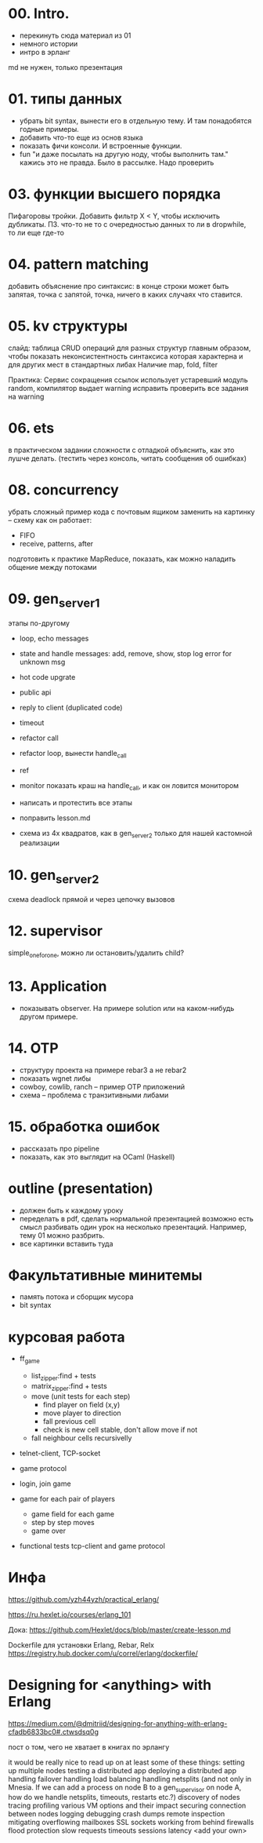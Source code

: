 * 00. Intro.
- перекинуть сюда материал из 01
- немного истории
- интро в эрланг

md не нужен, только презентация


* 01. типы данных
- убрать bit syntax, вынести его в отдельную тему. И там понадобятся годные примеры.
- добавить что-то еще из основ языка
- показать фичи консоли. И встроенные функции.
- fun "и даже посылать на другую ноду, чтобы выполнить там."
  кажись это не правда. Было в рассылке. Надо проверить


* 03. функции высшего порядка
Пифагоровы тройки. Добавить фильтр X < Y, чтобы исключить дубликаты.
ПЗ. что-то не то с очередностью данных то ли в dropwhile, то ли еще где-то


* 04. pattern matching
добавить объяснение про синтаксис:
в конце строки может быть запятая, точка с запятой, точка, ничего
в каких случаях что ставится.


* 05. kv структуры
слайд: таблица CRUD операций для разных структур
главным образом, чтобы показать неконсистентность синтаксиса
которая характерна и для других мест в стандартных либах
Наличие map, fold, filter

Практика: Сервис сокращения ссылок
использует устаревший модуль random, компилятор выдает warning
исправить
проверить все задания на warning


* 06. ets
в практическом задании сложности с отладкой
объяснить, как это лушче делать.
(тестить через консоль, читать сообщения об ошибках)


* 08. concurrency
убрать сложный пример кода с почтовым ящиком
заменить на картинку -- схему как он работает:
- FIFO
- receive, patterns, after

подготовить к практике MapReduce, показать, как можно наладить общение между потоками


* 09. gen_server_1
этапы по-другому
+ loop, echo messages
+ state and handle messages: add, remove, show, stop
  log error for unknown msg
+ hot code upgrate
+ public api
+ reply to client (duplicated code)
+ timeout
+ refactor call
+ refactor loop, вынести handle_call
- ref
- monitor
  показать краш на handle_call, и как он ловится монитором

- написать и протестить все этапы
- поправить lesson.md
- схема из 4х квадратов, как в gen_server_2 только для нашей кастомной реализации


* 10. gen_server_2
схема deadlock
прямой и через цепочку вызовов


* 12. supervisor
simple_one_for_one, можно ли остановить/удалить child?


* 13. Application
- показывать observer. На примере solution или на каком-нибудь другом примере.


* 14. OTP
- структуру проекта на примере rebar3 а не rebar2
- показать wgnet либы
- cowboy, cowlib, ranch -- пример OTP приложений
- схема -- проблема с транзитивными либами


* 15. обработка ошибок
- рассказать про pipeline
- показать, как это выглядит на OCaml (Haskell)


* outline (presentation)
- должен быть к каждому уроку
- переделать в pdf, сделать нормальной презентацией
  возможно есть смысл разбивать один урок на несколько презентаций.
  Например, тему 01 можно разбрить.
- все картинки вставить туда


* Факультативные минитемы
- память потока и сборщик мусора
- bit syntax


* курсовая работа
- ff_game
  + list_zipper:find + tests
  + matrix_zipper:find + tests
  - move (unit tests for each step)
    + find player on field (x,y)
    - move player to direction
    - fall previous cell
    - check is new cell stable, don't allow move if not
  - fall neighbour cells recursivelly

- telnet-client, TCP-socket
- game protocol

- login, join game

- game for each pair of players
  - game field for each game
  - step by step moves
  - game over

- functional tests
  tcp-client and game protocol


* Инфа

https://github.com/yzh44yzh/practical_erlang/

https://ru.hexlet.io/courses/erlang_101

Дока:
https://github.com/Hexlet/docs/blob/master/create-lesson.md

Dockerfile для установки Erlang, Rebar, Relx
https://registry.hub.docker.com/u/correl/erlang/dockerfile/


* Designing for <anything> with Erlang
https://medium.com/@dmitriid/designing-for-anything-with-erlang-cfadb6833bc0#.ctwsdsq0g

пост о том, чего не хватает в книгах по эрлангу

it would be really nice to read up on at least some of these things:
    setting up multiple nodes
    testing a distributed app
    deploying a distributed app
    handling failover
    handling load balancing
    handling netsplits (and not only in Mnesia. If we can add a process on node B to a gen_supervisor on node A, how do we handle netsplits, timeouts, restarts etc.?)
    discovery of nodes
    tracing
    profiling
    various VM options and their impact
    securing connection between nodes
    logging
    debugging
    crash dumps
    remote inspection
    mitigating overflowing mailboxes
    SSL
    sockets
    working from behind firewalls
    flood protection
    slow requests
    timeouts
    sessions
    latency
    <add your own>
